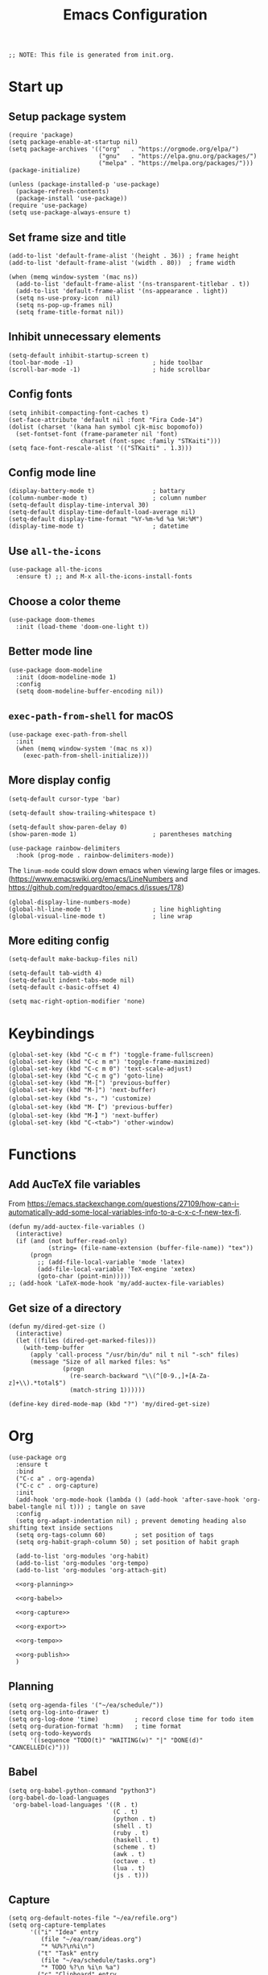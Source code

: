 #+TITLE: Emacs Configuration
#+STARTUP: content
#+PROPERTY: header-args :tangle init.el

#+begin_src elisp
  ;; NOTE: This file is generated from init.org.
#+end_src

* Start up

** Setup package system
#+begin_src elisp
  (require 'package)
  (setq package-enable-at-startup nil)
  (setq package-archives '(("org"   . "https://orgmode.org/elpa/")
                           ("gnu"   . "https://elpa.gnu.org/packages/")
                           ("melpa" . "https://melpa.org/packages/")))
  (package-initialize)

  (unless (package-installed-p 'use-package)
    (package-refresh-contents)
    (package-install 'use-package))
  (require 'use-package)
  (setq use-package-always-ensure t)
#+end_src

** Set frame size and title
#+begin_src elisp
  (add-to-list 'default-frame-alist '(height . 36)) ; frame height
  (add-to-list 'default-frame-alist '(width . 80))  ; frame width

  (when (memq window-system '(mac ns))
    (add-to-list 'default-frame-alist '(ns-transparent-titlebar . t))
    (add-to-list 'default-frame-alist '(ns-appearance . light))
    (setq ns-use-proxy-icon  nil)
    (setq ns-pop-up-frames nil)
    (setq frame-title-format nil))
#+end_src

** Inhibit unnecessary elements
#+begin_src elisp
  (setq-default inhibit-startup-screen t)
  (tool-bar-mode -1)                      ; hide toolbar
  (scroll-bar-mode -1)                    ; hide scrollbar
#+end_src

** Config fonts
#+begin_src elisp
  (setq inhibit-compacting-font-caches t)
  (set-face-attribute 'default nil :font "Fira Code-14")
  (dolist (charset '(kana han symbol cjk-misc bopomofo))
    (set-fontset-font (frame-parameter nil 'font)
                      charset (font-spec :family "STKaiti")))
  (setq face-font-rescale-alist '(("STKaiti" . 1.3)))
#+end_src

** Config mode line
#+begin_src elisp
  (display-battery-mode t)                ; battary
  (column-number-mode t)                  ; column number
  (setq-default display-time-interval 30)
  (setq-default display-time-default-load-average nil)
  (setq-default display-time-format "%Y-%m-%d %a %H:%M")
  (display-time-mode t)                   ; datetime
#+end_src

** Use =all-the-icons=
#+begin_src elisp
  (use-package all-the-icons
    :ensure t) ;; and M-x all-the-icons-install-fonts
#+end_src

** Choose a color theme
#+begin_src elisp
  (use-package doom-themes
    :init (load-theme 'doom-one-light t))
#+end_src

** Better mode line
#+begin_src elisp
  (use-package doom-modeline
    :init (doom-modeline-mode 1)
    :config
    (setq doom-modeline-buffer-encoding nil))
#+end_src

** =exec-path-from-shell= for macOS
#+begin_src elisp
  (use-package exec-path-from-shell
    :init
    (when (memq window-system '(mac ns x))
      (exec-path-from-shell-initialize)))
#+end_src

** More display config
#+begin_src elisp
  (setq-default cursor-type 'bar)
#+end_src

#+begin_src elisp
  (setq-default show-trailing-whitespace t)
#+end_src

#+begin_src elisp
  (setq-default show-paren-delay 0)
  (show-paren-mode 1)                     ; parentheses matching
#+end_src

#+begin_src elisp
  (use-package rainbow-delimiters
    :hook (prog-mode . rainbow-delimiters-mode))
#+end_src

The =linum-mode= could slow down emacs when viewing large files or images. (https://www.emacswiki.org/emacs/LineNumbers and https://github.com/redguardtoo/emacs.d/issues/178)

#+begin_src elisp
  (global-display-line-numbers-mode)
  (global-hl-line-mode t)                 ; line highlighting
  (global-visual-line-mode t)             ; line wrap
#+end_src

** More editing config
#+begin_src elisp
  (setq-default make-backup-files nil)
#+end_src

#+begin_src elisp
  (setq-default tab-width 4)
  (setq-default indent-tabs-mode nil)
  (setq-default c-basic-offset 4)
#+end_src

#+begin_src elisp
  (setq mac-right-option-modifier 'none)
#+end_src

* Keybindings
#+begin_src elisp
  (global-set-key (kbd "C-c m f") 'toggle-frame-fullscreen)
  (global-set-key (kbd "C-c m m") 'toggle-frame-maximized)
  (global-set-key (kbd "C-c m 0") 'text-scale-adjust)
  (global-set-key (kbd "C-c m g") 'goto-line)
  (global-set-key (kbd "M-[") 'previous-buffer)
  (global-set-key (kbd "M-]") 'next-buffer)
  (global-set-key (kbd "s-，") 'customize)
  (global-set-key (kbd "M-【") 'previous-buffer)
  (global-set-key (kbd "M-】") 'next-buffer)
  (global-set-key (kbd "C-<tab>") 'other-window)
#+end_src

* Functions

** Add AucTeX file variables
From https://emacs.stackexchange.com/questions/27109/how-can-i-automatically-add-some-local-variables-info-to-a-c-x-c-f-new-tex-fi.
#+begin_src elisp
  (defun my/add-auctex-file-variables ()
    (interactive)
    (if (and (not buffer-read-only)
             (string= (file-name-extension (buffer-file-name)) "tex"))
        (progn
          ;; (add-file-local-variable 'mode 'latex)
          (add-file-local-variable 'TeX-engine 'xetex)
          (goto-char (point-min)))))
  ;; (add-hook 'LaTeX-mode-hook 'my/add-auctex-file-variables)
#+end_src

** Get size of a directory
#+begin_src elisp
  (defun my/dired-get-size ()
    (interactive)
    (let ((files (dired-get-marked-files)))
      (with-temp-buffer
        (apply 'call-process "/usr/bin/du" nil t nil "-sch" files)
        (message "Size of all marked files: %s"
                 (progn
                   (re-search-backward "\\(^[0-9.,]+[A-Za-z]+\\).*total$")
                   (match-string 1))))))
#+end_src

#+begin_src elisp
  (define-key dired-mode-map (kbd "?") 'my/dired-get-size)
#+end_src

* Org
#+begin_src elisp :noweb yes
  (use-package org
    :ensure t
    :bind
    ("C-c a" . org-agenda)
    ("C-c c" . org-capture)
    :init
    (add-hook 'org-mode-hook (lambda () (add-hook 'after-save-hook 'org-babel-tangle nil t))) ; tangle on save
    :config
    (setq org-adapt-indentation nil) ; prevent demoting heading also shifting text inside sections
    (setq org-tags-column 60)        ; set position of tags
    (setq org-habit-graph-column 50) ; set position of habit graph

    (add-to-list 'org-modules 'org-habit)
    (add-to-list 'org-modules 'org-tempo)
    (add-to-list 'org-modules 'org-attach-git)

    <<org-planning>>

    <<org-babel>>

    <<org-capture>>

    <<org-export>>

    <<org-tempo>>

    <<org-publish>>
    )
#+end_src

** Planning
#+NAME: org-planning
#+begin_src elisp :tangle no
  (setq org-agenda-files '("~/ea/schedule/"))
  (setq org-log-into-drawer t)
  (setq org-log-done 'time)          ; record close time for todo item
  (setq org-duration-format 'h:mm)   ; time format
  (setq org-todo-keywords
        '((sequence "TODO(t)" "WAITING(w)" "|" "DONE(d)" "CANCELLED(c)")))
#+end_src

** Babel
#+NAME: org-babel
#+begin_src elisp :tangle no
  (setq org-babel-python-command "python3")
  (org-babel-do-load-languages
   'org-babel-load-languages '((R . t)
                               (C . t)
                               (python . t)
                               (shell . t)
                               (ruby . t)
                               (haskell . t)
                               (scheme . t)
                               (awk . t)
                               (octave . t)
                               (lua . t)
                               (js . t)))
#+end_src

** Capture
#+NAME: org-capture
#+begin_src elisp :tangle no
  (setq org-default-notes-file "~/ea/refile.org")
  (setq org-capture-templates
        '(("i" "Idea" entry
           (file "~/ea/roam/ideas.org")
           "* %U%?\n%i\n")
          ("t" "Task" entry
           (file "~/ea/schedule/tasks.org")
           "* TODO %?\n %i\n %a")
          ("c" "Clipboard" entry
           (file+headline org-default-notes-file "Clipboard")
           "* %?\n%i\n%a")))
#+end_src

** Export
#+NAME: org-export
#+begin_src elisp :tangle no
  (setq org-export-backends
        '(ascii beamer html icalendar latex man md odt texinfo))
  (setq org-export-coding-system 'utf-8)
  (setq org-latex-listings 'listings)
  (setq org-html-htmlize-output-type 'css)
  (setq org-html-head-include-default-style nil)
#+end_src

** Tempo
#+NAME: org-tempo
#+begin_src elisp :tangle no
  (add-to-list 'org-structure-template-alist '("py" . "src python"))
  (add-to-list 'org-structure-template-alist '("el" . "src elisp"))
#+end_src

** Publish
#+NAME: org-publish
#+begin_src elisp :tangle no
  (setq org-publish-project-alist
        '(
          ("roam-html-org"
           :base-directory "~/ea/roam"
           :base-extension "org"
           :publishing-directory "~/ea/roam_html"
           :eval never-export
           :recursive t
           :html-head "<link rel=\"stylesheet\" type=\"text/css\" href=\"org.css\" />"
           :publishing-function org-html-publish-to-html
           :headline-levels 4
           :author "author"
           :email "email"
           :with-latex t
           :with-drawer t
           :with-timestamps t
           :with-email t
           :html-postamble auto
           :auto-sitemap t
           :sitemap-sort-files alphabetically
           :sitemap-filename "sitemap.org"
           :sitemap-title "Sitemap")
          ("roam-html-static"
           :base-directory "~/ea/roam"
           :base-extension "css\\|js\\|png\\|jpg\\|gif\\|pdf\\|mp3\\|ogg\\|swf"
           :publishing-directory "~/ea/roam_html"
           :recursive t
           :exclude "\\*proj\\*"
           :publishing-function org-publish-attachment)
          ("roam-html" :components ("roam-html-org" "roam-html-static"))))
#+end_src

* Org bullets
#+begin_src elisp
  (use-package org-bullets
    :ensure t
    :hook (org-mode . org-bullets-mode))
#+end_src

* Org roam
#+begin_src elisp
  (use-package org-roam
    :ensure t
    :hook
    (after-init . org-roam-mode)
    :custom
    (org-roam-directory "~/ea/roam")
    :bind (:map org-roam-mode-map
                (("C-c n l" . org-roam)
                 ("C-c n f" . org-roam-find-file)
                 ("C-c n g" . org-roam-graph)
                 ("C-c n r" . org-roam-random-note)
                 ("C-c n j" . org-roam-jump-to-index))
                :map org-mode-map
                (("C-c n i" . org-roam-insert))
                (("C-c n I" . org-roam-insert-immediate)))
    :config
    (setq org-roam-graph-executable "/usr/local/bin/dot")
    (setq org-roam-index-file "~/ea/roam/index.org"))
#+end_src

* Notifications
From https://christiantietze.de/posts/2019/12/emacs-notifications/.
#+begin_src elisp
  (require 'appt)
  (setq appt-time-msg-list nil)    ;; clear existing appt list
  (setq appt-display-interval '5)  ;; warn every 5 minutes from t - appt-message-warning-time
  (setq
   appt-message-warning-time '15  ;; send first warning 15 minutes before appointment
   appt-display-mode-line nil     ;; don't show in the modeline
   appt-display-format 'window)   ;; pass warnings to the designated window function
  (setq appt-disp-window-function (function ct/appt-display-native))

  (appt-activate 1)                ;; activate appointment notification
                                        ; (display-time) ;; Clock in modeline

  (defun ct/send-notification (title msg)
    (let ((notifier-path (executable-find "alerter")))
      (start-process
       "Appointment Alert"
       "*Appointment Alert*" ; use `nil` to not capture output; this captures output in background
       notifier-path
       "-message" msg
       "-title" title
       "-sender" "org.gnu.Emacs"
       "-activate" "org.gnu.Emacs")))

  (defun ct/appt-display-native (min-to-app new-time msg)
    (ct/send-notification
     (format "Appointment in %s minutes" min-to-app) ; Title
     (format "%s" msg)))                             ; Message/detail text


  ;; Agenda-to-appointent hooks
  (org-agenda-to-appt)             ;; generate the appt list from org agenda files on emacs launch
  (run-at-time "24:01" 3600 'org-agenda-to-appt)           ;; update appt list hourly
  (add-hook 'org-finalize-agenda-hook 'org-agenda-to-appt) ;; update appt list on agenda view
#+end_src

* Yasnippet
#+begin_src elisp
  (use-package yasnippet
    :ensure t
    :config
    (yas-reload-all)
    (add-hook 'prog-mode-hook #'yas-minor-mode)
    (add-hook 'org-mode-hook #'yas-minor-mode)
    (setq yas-indent-line 'fixed))
#+end_src

* Magit
#+begin_src elisp
  (use-package magit
    :ensure t
    :init
    :bind
    ("C-x g" . magit-status))
#+end_src

* Ibuffer
#+begin_src elisp
  (use-package ibuffer
    :ensure t
    :bind
    ("C-x C-b" . ibuffer)
    :config
    (setq ibuffer-saved-filter-groups
          '(("default"
             ("planner" (or
                         (name . "^\\*Calendar\\*$")
                         (name . "^diary$")))
             ("emacs" (or
                       (name . "^\\*scratch\\*$")
                       (name . "^\\*Messages\\*$")))
             ("emacs-config" (or (filename . ".emacs.d")
                                 (filename . "init.el")))
             ("magit" (or
                       (name . "magit\*")
                       (mode . Magit)
                       ))
             ("dired" (mode . dired-mode))
             ("org" (mode . org-mode))
             ("manual" (or
                        (name . "\\*Man")
                        (name . "\\*info\\*"))))))
    (add-hook 'ibuffer-mode-hook
              (lambda ()
                (ibuffer-switch-to-saved-filter-groups "default"))))
#+end_src

* Dired
#+begin_src elisp
  (setq dired-listing-switches "-alh")
#+end_src

* Ivy
#+begin_src elisp
  (use-package ivy
    :ensure t)

  (use-package counsel
    :ensure t)

  (use-package swiper
    :ensure t
    :bind
    :config
    (ivy-mode 1)
    (setq ivy-use-virtual-buffers t)
    (setq enable-recursive-minibuffers t)
    ;; enable this if you want `swiper' to use it
    ;; (setq search-default-mode #'char-fold-to-regexp)
    (global-set-key "\C-s" 'swiper)
    (global-set-key (kbd "C-c C-r") 'ivy-resume)
    (global-set-key (kbd "<f6>") 'ivy-resume)
    (global-set-key (kbd "M-x") 'counsel-M-x)
    (global-set-key (kbd "C-x C-f") 'counsel-find-file)
    (global-set-key (kbd "<f1> f") 'counsel-describe-function)
    (global-set-key (kbd "<f1> v") 'counsel-describe-variable)
    (global-set-key (kbd "<f1> l") 'counsel-find-library)
    (global-set-key (kbd "<f2> i") 'counsel-info-lookup-symbol)
    (global-set-key (kbd "<f2> u") 'counsel-unicode-char)
    (global-set-key (kbd "C-c g") 'counsel-git)
    (global-set-key (kbd "C-c j") 'counsel-git-grep)
    (global-set-key (kbd "C-c k") 'counsel-ag)
    (global-set-key (kbd "C-x l") 'counsel-locate)
    (global-set-key (kbd "C-S-o") 'counsel-rhythmbox)
    (define-key minibuffer-local-map (kbd "C-r") 'counsel-minibuffer-history))
#+end_src

* AuCTeX
#+begin_src elisp
  (use-package tex
    :defer t
    :ensure auctex
    :config
    (setq TeX-auto-save t)
    (setq TeX-parse-self t)
    (setq-default TeX-master nil)
    (add-hook 'LaTeX-mode-hook #'latex-extra-mode)
    (add-hook 'LaTeX-mode-hook 'turn-on-reftex))
#+end_src

* Projectile
#+begin_src elisp
  (use-package projectile
    :diminish projectile-mode
    :config (projectile-mode)
    :bind-keymap ("C-c p" . projectile-command-map))
#+end_src

* Flycheck
#+begin_src elisp
  (use-package flycheck
    :hook (after-init . global-flycheck-mode)
    :config
    (flycheck-add-mode 'javascript-eslint 'web-mode))
#+end_src

* GPG (EasyPG)
#+begin_src elisp
  (use-package epa-file
    :ensure nil
    :config
    (epa-file-enable)
    (setq epa-pinentry-mode 'loopback))
#+end_src

* =all-the-icons-dired=                                     :Dired:
#+begin_src elisp
  (use-package all-the-icons-dired
    :ensure t
    :hook (dired-mode . all-the-icons-dired-mode))
#+end_src

* =htmlize=
#+begin_src elisp
  (use-package htmlize
    :ensure t)
#+end_src

* =markdown-mode=
#+begin_src elisp
  (use-package markdown-mode
    :ensure t
    :mode (("README\\.md\\'" . gfm-mode)
           ("\\.md\\'" . markdown-mode)
           ("\\.markdown\\'" . markdown-mode))
    :init (setq markdown-command "/usr/local/bin/multimarkdown"))
#+end_src

* =yaml-mode=
#+begin_src elisp
  (use-package yaml-mode)
#+end_src

* =dockerfile-mode=
#+begin_src elisp
  (use-package dockerfile-mode)
#+end_src

* =cmake=
#+begin_src elisp
(use-package cmake-mode)
#+end_src

* =geiser=                                                  :Programming:
For Scheme.
#+begin_src elisp
  (use-package geiser
    :config
    (setq geiser-mit-binary "mit-scheme")
    (setq geiser-active-implementations '(mit chez guile)
    (setq geiser-default-implementation 'mit))
#+end_src

* =slime=                                                   :Programming:
For Common Lisp.
#+begin_src elisp
  (use-package slime
    :ensure t
    :init
    (setq inferior-lisp-program "/usr/local/bin/ccl64"))
#+end_src

* =sml-mode=                                                :Programming:
#+begin_src elisp
  (use-package sml-mode
    :ensure t)
#+end_src

* =rust-mode=                                               :Programming:
#+begin_src elisp
  (use-package rust-mode
    :ensure t)
#+end_src

* =haskell-mode=                                            :Programming:
#+begin_src elisp
  (use-package haskell-mode
    :ensure t)
#+end_src

* =racket-mode=                                             :Programming:
#+begin_src elisp
  (use-package racket-mode
    :ensure t)
#+end_src

* =python=                                                  :Programming:
#+begin_src elisp
  (use-package python
    :config
    (setq python-shell-interpreter "python3"))
#+end_src

* =python-mode=                                             :Programming:
#+begin_src elisp
  (use-package python-mode)
#+end_src

* =virtualenvwrapper=                                       :Programming:
#+begin_src elisp
  (use-package virtualenvwrapper
    :config
    (venv-initialize-interactive-shells)
    (venv-initialize-eshell))
#+end_src

* =php-mode=                                                :Programming:
#+begin_src elisp
  (use-package php-mode)
#+end_src

* =typescript-mode=                                         :Programming:
#+begin_src elisp
  (use-package typescript-mode)
#+end_src

* =lua-mode=                                                :Programming:
#+begin_src elisp
  (use-package lua-mode)
#+end_src

* =web-mode=                                                :Programming:
#+begin_src elisp
    (use-package web-mode
      :config
      (add-to-list 'auto-mode-alist '("\\.phtml\\'" . web-mode))
      (add-to-list 'auto-mode-alist '("\\.tpl\\.php\\'" . web-mode))
      (add-to-list 'auto-mode-alist '("\\.[agj]sp\\'" . web-mode))
      (add-to-list 'auto-mode-alist '("\\.as[cp]x\\'" . web-mode))
      (add-to-list 'auto-mode-alist '("\\.erb\\'" . web-mode))
      (add-to-list 'auto-mode-alist '("\\.mustache\\'" . web-mode))
      (add-to-list 'auto-mode-alist '("\\.djhtml\\'" . web-mode))
      (add-to-list 'auto-mode-alist '("\\.html?\\'" . web-mode))
      (add-to-list 'auto-mode-alist '("\\.vue\\'" . web-mode))
      (setq web-mode-code-indent-offset 2)
      (setq web-mode-css-indent-offset 2)
      (setq web-mode-markup-indent-offset 2)
      (setq web-mode-part-padding 0)
      (setq web-mode-script-padding 0)
      (setq web-mode-style-padding 0))
#+end_src

* =js=
#+begin_src elisp
  (use-package js
    :config
    (setq js-indent-level 2))
#+end_src

* =lsp-mode=
#+begin_src elisp
    (use-package lsp-mode
      :init
      ;; set prefix for lsp-command-keymap (few alternatives - "C-l", "C-c l")
      (setq lsp-keymap-prefix "C-c l")
      :hook (;; replace XXX-mode with concrete major-mode(e. g. python-mode)
             (python-mode . lsp)
             ;; if you want which-key integration
             (lsp-mode . lsp-enable-which-key-integration))
      :commands lsp
      :config
      (setq lsp-headerline-breadcrumb-enable t)
      (setq lsp-pyls-plugins-jedi-definition-enabled t))

    ;; optionally
    (use-package lsp-ui :commands lsp-ui-mode)

    ;; if you are ivy user
    (use-package lsp-ivy :commands lsp-ivy-workspace-symbol)
    (use-package lsp-treemacs :commands lsp-treemacs-errors-list)

    ;; optionally if you want to use debugger
    (use-package dap-mode)
    ;; (use-package dap-LANGUAGE) to load the dap adapter for your language
#+end_src

* INACTIVE
:PROPERTIES:
:header-args: tangle no
:END:

** Install packages
#+begin_src elisp
  (defvar my/packages '(org-roam magit yasnippet)
    "Default packages")
  (setq packages-selected-packages my/packages)
  (defun my/packages-installed-p ()
    (let ((ret t))
      (dolist (pkg my/packages)
        (when (not (package-installed-p pkg)) (setq ret nil)))
      ret))
  (unless (my/packages-installed-p)
    (message "%s" "Refreshing package database...")
    (package-refresh-contents)
    (dolist (pkg my/packages)
      (when (not (package-installed-p pkg))
        (package-install pkg))))
#+end_src
** =frog-jump-buffer=
#+begin_src elisp
  (use-package frog-jump-buffer
    :ensure t
    :bind
    ("C-c f" . frog-jump-buffer))
#+end_src

** =recentf-mode=
#+begin_src elisp
  (recentf-mode 1)
#+end_src

** =outline=
#+begin_src elisp
  (use-package outline
    :hook (prog-mode . outline-minor-mode))
#+end_src

From https://www.emacswiki.org/emacs/EasyCodeOutline
#+begin_src elisp
  (defun cjm-outline-bindings ()
    "sets shortcut bindings for outline minor mode"
    (interactive)
    (local-set-key [?\C-,] 'hide-sublevels)
    (local-set-key [?\C-.] 'show-all)
    (local-set-key [C-up] 'outline-previous-visible-heading)
    (local-set-key [C-down] 'outline-next-visible-heading)
    (local-set-key [M-up] 'outline-backward-same-level)
    (local-set-key [M-down] 'outline-forward-same-level)
    (local-set-key [M-left] 'hide-subtree)
    (local-set-key [M-right] 'show-subtree))

  (add-hook 'outline-minor-mode-hook
              'cjm-outline-bindings)
#+end_src

** =outshine=
#+begin_src elisp
  (use-package outshine
    :hook (prog-mode . outshine-mode))
#+end_src

** =bicycle=
#+begin_src elisp
  (use-package bicycle
    :after outline
    :bind (:map outline-minor-mode-map
                ([C-tab] . bicycle-cycle)
                ([S-tab] . bicycle-cycle-global))
    :hook
    (prog-mode . outline-minor-mode)
    (prog-mode . hs-minor-mode))
#+end_src

** =neotree=                                                :Dired:
#+begin_src elisp
  (use-package neotree
    :bind ("C-x C-n" . neotree-toggle)
    :config
    (setq neo-theme (if (display-graphic-p) 'icons 'arrow)))
#+end_src

** =dired-sidebar=                                          :Dired:
#+begin_src elisp
  (use-package dired-sidebar
    :ensure t
    :bind (("C-x C-n" . dired-sidebar-toggle-sidebar)))
#+end_src

** Which key
#+begin_src elisp
  (use-package which-key
    :init (which-key-mode)
    :config
    (setq which-key-idle-delay 1))
#+end_src

** =visual-fill-column=
#+begin_src elisp
  (use-package visual-fill-column
    :config
    (setq-default visual-fill-column-width 140
                  visual-fill-column-center-text t)
    (global-visual-fill-column-mode))
#+end_src


